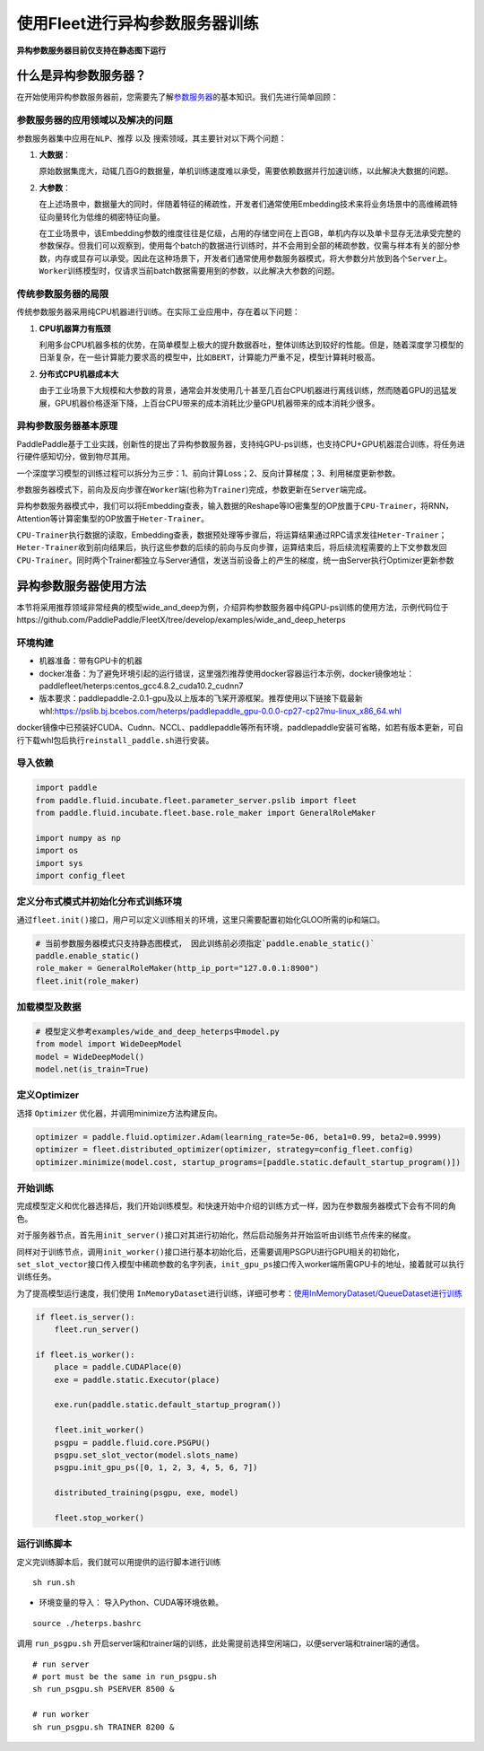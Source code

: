 使用Fleet进行异构参数服务器训练
===============================

**异构参数服务器目前仅支持在静态图下运行**\

什么是异构参数服务器？
----------------------------

在开始使用\ ``异构参数服务器``\ 前，您需要先了解\ `参数服务器 <https://fleet-x.readthedocs.io/en/latest/paddle_fleet_rst/parameter_server/summarize/ps_summarize.html>`_\ 的基本知识。我们先进行简单回顾：

参数服务器的应用领域以及解决的问题
~~~~~~~~~~~~~~~~~~~~~~~~~~~~~~~~

参数服务器集中应用在\ ``NLP``\ 、\ ``推荐`` 以及
``搜索``\ 领域，其主要针对以下两个问题：

1. **大数据**\ ：

   原始数据集庞大，动辄几百G的数据量，单机训练速度难以承受，需要依赖数据并行加速训练，以此解决大数据的问题。

2. **大参数**\ ：

   在上述场景中，数据量大的同时，伴随着特征的稀疏性，开发者们通常使用Embedding技术来将业务场景中的高维稀疏特征向量转化为低维的稠密特征向量。

   在工业场景中，该Embedding参数的维度往往是亿级，占用的存储空间在上百GB，单机内存以及单卡显存无法承受完整的参数保存。但我们可以观察到，使用每个batch的数据进行训练时，并不会用到全部的稀疏参数，仅需与样本有关的部分参数，内存或显存可以承受。因此在这种场景下，开发者们通常使用参数服务器模式，将大参数分片放到各个\ ``Server``\ 上。\ ``Worker``\ 训练模型时，仅请求当前batch数据需要用到的参数，以此解决大参数的问题。

传统参数服务器的局限
~~~~~~~~~~~~~~~~~~

传统参数服务器采用纯CPU机器进行训练。在实际工业应用中，存在着以下问题：

1. **CPU机器算力有瓶颈**

   利用多台CPU机器多核的优势，在简单模型上极大的提升数据吞吐，整体训练达到较好的性能。但是，随着深度学习模型的日渐复杂，在一些计算能力要求高的模型中，比如\ ``BERT``\ ，计算能力严重不足，模型计算耗时极高。

2. **分布式CPU机器成本大**

   由于工业场景下大规模和大参数的背景，通常会并发使用几十甚至几百台CPU机器进行离线训练，然而随着GPU的迅猛发展，GPU机器价格逐渐下降，上百台CPU带来的成本消耗比少量GPU机器带来的成本消耗少很多。


异构参数服务器基本原理
~~~~~~~~~~~~~~~~

PaddlePaddle基于工业实践，创新性的提出了异构参数服务器，支持纯GPU-ps训练，也支持CPU+GPU机器混合训练，将任务进行硬件感知切分，做到物尽其用。


一个深度学习模型的训练过程可以拆分为三步：1、前向计算Loss；2、反向计算梯度；3、利用梯度更新参数。

参数服务器模式下，前向及反向步骤在\ ``Worker``\ 端(也称为\ ``Trainer``)完成，参数更新在\ ``Server``\ 端完成。

异构参数服务器模式中，我们可以将Embedding查表，输入数据的Reshape等IO密集型的OP放置于\ ``CPU-Trainer``\，将RNN，Attention等计算密集型的OP放置于\ ``Heter-Trainer``\ 。

``CPU-Trainer``\ 执行数据的读取，Embedding查表，数据预处理等步骤后，将运算结果通过RPC请求发往\ ``Heter-Trainer``\ ；\ ``Heter-Trainer``\ 收到前向结果后，执行这些参数的后续的前向与反向步骤，运算结束后，将后续流程需要的上下文参数发回 \ ``CPU-Trainer``\ 。同时两个Trainer都独立与Server通信，发送当前设备上的产生的梯度，统一由Server执行Optimizer更新参数

.. image:: ../../../_images/ps/heterps.png
  :width: 600
  :alt: heterps
  :align: center


异构参数服务器使用方法
----------------------------

本节将采用推荐领域非常经典的模型wide_and_deep为例，介绍异构参数服务器中纯GPU-ps训练的使用方法，示例代码位于https://github.com/PaddlePaddle/FleetX/tree/develop/examples/wide_and_deep_heterps


环境构建
~~~~~~~~~~~~~~~~~~~~~~~~~~~~~~~~

- 机器准备：带有GPU卡的机器

- docker准备：为了避免环境引起的运行错误，这里强烈推荐使用docker容器运行本示例，docker镜像地址：paddlefleet/heterps:centos_gcc4.8.2_cuda10.2_cudnn7

- 版本要求：paddlepaddle-2.0.1-gpu及以上版本的飞桨开源框架。推荐使用以下链接下载最新whl:https://pslib.bj.bcebos.com/heterps/paddlepaddle_gpu-0.0.0-cp27-cp27mu-linux_x86_64.whl

docker镜像中已预装好CUDA、Cudnn、NCCL、paddlepaddle等所有环境，paddlepaddle安装可省略，如若有版本更新，可自行下载whl包后执行\ ``reinstall_paddle.sh``\ 进行安装。


导入依赖
~~~~~~~~~~~~~~~~~~~~~~~~~~~~~~~~

.. code:: python

    import paddle
    from paddle.fluid.incubate.fleet.parameter_server.pslib import fleet
    from paddle.fluid.incubate.fleet.base.role_maker import GeneralRoleMaker

    import numpy as np    
    import os
    import sys
    import config_fleet
    

定义分布式模式并初始化分布式训练环境
~~~~~~~~~~~~~~~~~~~~~~~~~~~~~~~~

通过\ ``fleet.init()``\ 接口，用户可以定义训练相关的环境，这里只需要配置初始化GLOO所需的ip和端口。

.. code:: python

    # 当前参数服务器模式只支持静态图模式， 因此训练前必须指定`paddle.enable_static()`
    paddle.enable_static()
    role_maker = GeneralRoleMaker(http_ip_port="127.0.0.1:8900")
    fleet.init(role_maker)

加载模型及数据
~~~~~~~~~~~~~~~~~~~~~~~~~~~~~~~~

.. code:: python

    # 模型定义参考examples/wide_and_deep_heterps中model.py
    from model import WideDeepModel
    model = WideDeepModel()
    model.net(is_train=True)

定义Optimizer
~~~~~~~~~~~~~~~~~~~~~~~~~~~~~~~~

选择 \ ``Optimizer`` \ 优化器，并调用minimize方法构建反向。

.. code:: python


    optimizer = paddle.fluid.optimizer.Adam(learning_rate=5e-06, beta1=0.99, beta2=0.9999)
    optimizer = fleet.distributed_optimizer(optimizer, strategy=config_fleet.config)
    optimizer.minimize(model.cost, startup_programs=[paddle.static.default_startup_program()])

开始训练
~~~~~~~~~~~~~~~~~~~~~~~~~~~~~~~~

完成模型定义和优化器选择后，我们开始训练模型。和快速开始中介绍的训练方式一样，因为在参数服务器模式下会有不同的角色。

对于服务器节点，首先用\ ``init_server()``\ 接口对其进行初始化，然后启动服务并开始监听由训练节点传来的梯度。

同样对于训练节点，调用\ ``init_worker()``\ 接口进行基本初始化后，还需要调用PSGPU进行GPU相关的初始化，\ ``set_slot_vector``\ 接口传入模型中稀疏参数的名字列表，\ ``init_gpu_ps``\ 接口传入worker端所需GPU卡的地址，接着就可以执行训练任务。

为了提高模型运行速度，我们使用 \ ``InMemoryDataset``\ 进行训练，详细可参考：\ `使用InMemoryDataset/QueueDataset进行训练 <https://fleet-x.readthedocs.io/en/latest/paddle_fleet_rst/parameter_server/performance/dataset.html>`_\ 

.. code:: python


    if fleet.is_server():
        fleet.run_server()

    if fleet.is_worker():
        place = paddle.CUDAPlace(0)
        exe = paddle.static.Executor(place)

        exe.run(paddle.static.default_startup_program())

        fleet.init_worker()
        psgpu = paddle.fluid.core.PSGPU()
        psgpu.set_slot_vector(model.slots_name)
        psgpu.init_gpu_ps([0, 1, 2, 3, 4, 5, 6, 7])

        distributed_training(psgpu, exe, model)

        fleet.stop_worker()



运行训练脚本
~~~~~~~~~~~~~~~~~~~~~~~~~~~~~~~~

定义完训练脚本后，我们就可以用提供的运行脚本进行训练

::

    sh run.sh

- 环境变量的导入： 导入Python、CUDA等环境依赖。

::

    source ./heterps.bashrc


调用 \ ``run_psgpu.sh`` \ 开启server端和trainer端的训练，此处需提前选择空闲端口，以便server端和trainer端的通信。

::

    # run server 
    # port must be the same in run_psgpu.sh
    sh run_psgpu.sh PSERVER 8500 &

    # run worker
    sh run_psgpu.sh TRAINER 8200 &

